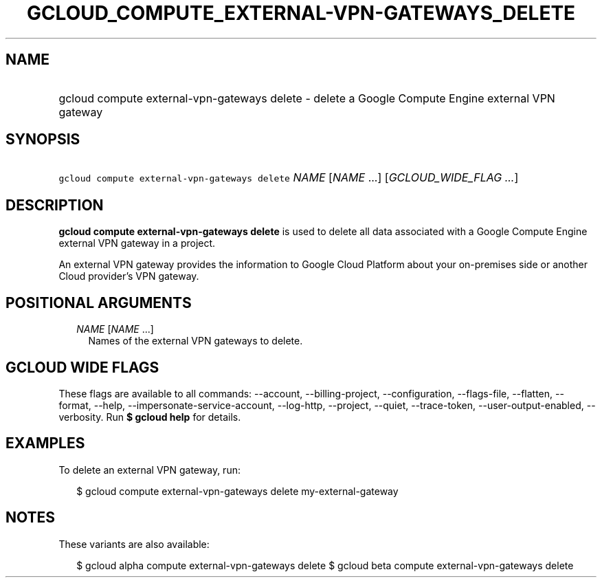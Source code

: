 
.TH "GCLOUD_COMPUTE_EXTERNAL\-VPN\-GATEWAYS_DELETE" 1



.SH "NAME"
.HP
gcloud compute external\-vpn\-gateways delete \- delete a Google Compute Engine external VPN gateway



.SH "SYNOPSIS"
.HP
\f5gcloud compute external\-vpn\-gateways delete\fR \fINAME\fR [\fINAME\fR\ ...] [\fIGCLOUD_WIDE_FLAG\ ...\fR]



.SH "DESCRIPTION"

\fBgcloud compute external\-vpn\-gateways delete\fR is used to delete all data
associated with a Google Compute Engine external VPN gateway in a project.

An external VPN gateway provides the information to Google Cloud Platform about
your on\-premises side or another Cloud provider's VPN gateway.



.SH "POSITIONAL ARGUMENTS"

.RS 2m
.TP 2m
\fINAME\fR [\fINAME\fR ...]
Names of the external VPN gateways to delete.


.RE
.sp

.SH "GCLOUD WIDE FLAGS"

These flags are available to all commands: \-\-account, \-\-billing\-project,
\-\-configuration, \-\-flags\-file, \-\-flatten, \-\-format, \-\-help,
\-\-impersonate\-service\-account, \-\-log\-http, \-\-project, \-\-quiet,
\-\-trace\-token, \-\-user\-output\-enabled, \-\-verbosity. Run \fB$ gcloud
help\fR for details.



.SH "EXAMPLES"

To delete an external VPN gateway, run:

.RS 2m
$ gcloud compute external\-vpn\-gateways delete my\-external\-gateway
.RE



.SH "NOTES"

These variants are also available:

.RS 2m
$ gcloud alpha compute external\-vpn\-gateways delete
$ gcloud beta compute external\-vpn\-gateways delete
.RE

